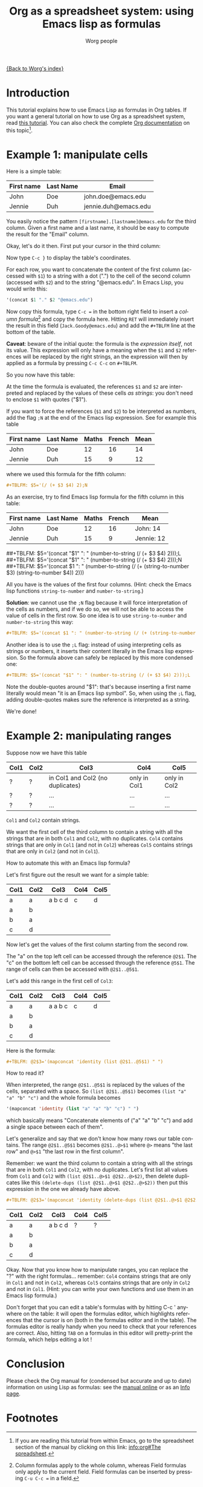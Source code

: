 #+TITLE:      Org as a spreadsheet system: using Emacs lisp as formulas
#+AUTHOR:     Worg people
#+EMAIL:      bzg AT altern DOT org
#+OPTIONS:    H:3 num:nil toc:t \n:nil @:t ::t |:t ^:t -:t f:t *:t TeX:t LaTeX:t skip:nil d:(HIDE) tags:not-in-toc
#+STARTUP:    align fold nodlcheck hidestars oddeven lognotestate
#+SEQ_TODO:   TODO(t) INPROGRESS(i) WAITING(w@) | DONE(d) CANCELED(c@)
#+TAGS:       Write(w) Update(u) Fix(f) Check(c)
#+LANGUAGE:   en
#+PRIORITIES: A C B
#+CATEGORY:   worg

[[file:../index.org][{Back to Worg's index}]]

* Introduction

This tutorial explains how to use Emacs Lisp as formulas in Org tables.  If
you want a general tutorial on how to use Org as a spreadsheet system, read
[[file:org-spreadsheet-intro.org][this tutorial]].  You can also check the complete [[http://orgmode.org/manual/The-spreadsheet.html#The-spreadsheet][Org documentation]] on this
topic[fn:1].

* Example 1: manipulate cells

Here is a simple table:

| First name | Last Name | Email                |
|------------+-----------+----------------------|
| John       | Doe       | john.doe@emacs.edu   |
| Jennie     | Duh       | jennie.duh@emacs.edu |

You easily notice the pattern =[firstname].[lastname]@emacs.edu= for the
third column.  Given a first name and a last name, it should be easy to
compute the result for the "Email" column.

Okay, let's do it then.  First put your cursor in the third column:

# | First name | Last Name | Email                |
# |------------+-----------+----------------------|
# | John       | Doe       | john.doe@emacs.edu   |
# | Jennie     | Duh       | jennie.duh@emacs.edu |
# | Jack       | Goody     |  <= [cursor is here] |

#+ATTR_HTML: width="400px"
[[file:../images/bzg/org-spreadsheet-table1.jpg]]

Now type =C-c }= to display the table's coordinates.

For each row, you want to concatenate the content of the first column
(accessed with =$1=) to a string with a dot (".") to the cell of the second
column (accessed with =$2=) and to the string "@emacs.edu".  In Emacs Lisp,
you would write this:

#+BEGIN_SRC emacs-lisp
'(concat $1 "." $2 "@emacs.edu")
#+END_SRC

Now copy this formula, type =C-c == in the bottom right field to insert a
/column formula/[fn:2] and copy the formula here.  Hitting =RET= will
immediately insert the result in this field (=Jack.Goody@emacs.edu=) and
add the =#+TBLFM= line at the bottom of the table.

*Caveat*: beware of the initial quote: the formula is the /expression
itself/, not its value.  This expression will only have a meaning when the
=$1= and =$2= references will be replaced by the right strings, an the
expression will then by applied as a formula by pressing =C-c C-c= on
=#+TBLFM=.

So you now have this table:

# | First name | Last Name | Email                |
# |------------+-----------+----------------------|
# | John       | Doe       | John.Doe@emacs.edu   |
# | Jennie     | Duh       | Jennie.Duh@emacs.edu |
# | Jack       | Goody     | Jack.Goody@emacs.edu |
# #+TBLFM: $3='(concat $1 "." $2 "@emacs.edu")

#+ATTR_HTML: width="400px"
[[file:../images/bzg/org-spreadsheet-table2.jpg]]

At the time the formula is evaluated, the references =$1= and =$2= are
interpreted and replaced by the values of these cells /as strings/: you
don't need to enclose =$1= with quotes ("$1").

If you want to force the references (=$1= and =$2=) to be interpreted as
numbers, add the flag =;N= at the end of the Emacs lisp expression.  See
for example this table

| First name | Last Name | Maths | French | Mean |
|------------+-----------+-------+--------+------|
| John       | Doe       |    12 |     16 |   14 |
| Jennie     | Duh       |    15 |      9 |   12 |
#+TBLFM: $5='(/ (+ $3 $4) 2);N

where we used this formula for the fifth column:

#+BEGIN_SRC org
  ,#+TBLFM: $5='(/ (+ $3 $4) 2);N
#+END_SRC

As an exercise, try to find Emacs lisp formula for the fifth column in this
table:

| First name | Last Name | Maths | French | Mean       |
|------------+-----------+-------+--------+------------|
| John       | Doe       |    12 |     16 | John: 14   |
| Jennie     | Duh       |    15 |      9 | Jennie: 12 |
##+TBLFM: $5='(concat "$1" ": " (number-to-string (/ (+ $3 $4) 2)));L
##+TBLFM: $5='(concat "$1" ": " (number-to-string (/ (+ $3 $4) 2)));N
##+TBLFM: $5='(concat $1 ": " (number-to-string (/ (+ (string-to-number $3) (string-to-number $4)) 2)))

All you have is the values of the first four columns.  (Hint: check the
Emacs lisp functions =string-to-number= and =number-to-string=.)

*Solution*: we cannot use the =;N= flag because it will force
interpretation of the cells as numbers, and if we do so, we will not be
able to access the value of cells in the first row.  So one idea is to
use =string-to-number= and =number-to-string= this way:

#+BEGIN_SRC org
  ,#+TBLFM: $5='(concat $1 ": " (number-to-string (/ (+ (string-to-number $3) (string-to-number $4)) 2)))
#+END_SRC

Another idea is to use the =;L= flag: instead of using interpreting cells
as strings or numbers, it inserts their content literally in the Emacs lisp
expression.  So the formula above can safely be replaced by this more
condensed one:

#+BEGIN_SRC org
  ,#+TBLFM: $5='(concat "$1" ": " (number-to-string (/ (+ $3 $4) 2)));L
#+END_SRC

Note the double-quotes around "$1": that's because inserting a first name
literally would mean "it is an Emacs lisp symbol".  So, when using the =;L=
flag, adding double-quotes makes sure the reference is interpreted as a
string.

We're done!

* Example 2: manipulating ranges

Suppose now we have this table

| Col1 | Col2 | Col3                             | Col4         | Col5         |
|------+------+----------------------------------+--------------+--------------|
| ?    | ?    | in Col1 and Col2 (no duplicates) | only in Col1 | only in Col2 |
| ?    | ?    | ...                              | ...          | ...          |
| ?    | ?    | ...                              | ...          | ...          |

=Col1= and =Col2= contain strings.

We want the first cell of the third column to contain a string with all the
strings that are in both =Col1= and =Col2=, with no duplicates.  =Col4=
contains strings that are only in =Col1= (and not in =Col2=) whereas =Col5=
contains strings that are only in =Col2= (and not in =Col1=).

How to automate this with an Emacs lisp formula?

Let's first figure out the result we want for a simple table:

| Col1 | Col2 | Col3    | Col4 | Col5 |
|------+------+---------+------+------|
| a    | a    | a b c d | c    | d    |
| a    | b    |         |      |      |
| b    | a    |         |      |      |
| c    | d    |         |      |      |

Now let's get the values of the first column starting from the second row.

The "a" on the top left cell can be accessed through the reference
=@2$1=.  The "c" on the bottom left cell can be accessed through the
reference =@5$1=.  The range of cells can then be accessed with
=@2$1..@5$1=.

Let's add this range in the first cell of =Col3=:

| Col1 | Col2 | Col3    | Col4 | Col5 |
|------+------+---------+------+------|
| a    | a    | a a b c | c    | d    |
| a    | b    |         |      |      |
| b    | a    |         |      |      |
| c    | d    |         |      |      |
#+TBLFM: @2$3='(mapconcat 'identity (list @2$1..@5$1) " ")

Here is the formula:

#+BEGIN_SRC org
  ,#+TBLFM: @2$3='(mapconcat 'identity (list @2$1..@5$1) " ")
#+END_SRC

How to read it?

When interpreted, the range =@2$1..@5$1= is replaced by the values of the
cells, separated with a space.  So =(list @2$1..@5$1)= becomes =(list "a"
"a" "b" "c")= and the whole formula becomes

#+BEGIN_SRC emacs-lisp
  '(mapconcat 'identity (list "a" "a" "b" "c") " ")
#+END_SRC

which basically means "Concatenate elements of ("a" "a" "b" "c") and add a
single space between each of them".

Let's generalize and say that we don't know how many rows our table
contains.  The range =@2$1..@5$1= becomes =@2$1..@>$1= where =@>= means
"the last row" and =@>$1= "the last row in the first column".

Remember: we want the third column to contain a string with all the strings
that are in both =Col1= and =Col2=, with no duplicates.  Let's first list
all values from =Col1= and =Col2= with =(list @2$1..@>$1 @2$2..@>$2)=, then
delete duplicates like this =(delete-dups (list @2$1..@>$1 @2$2..@>$2))=
then put this expression in the one we already have above.

#+BEGIN_SRC org
  ,#+TBLFM: @2$3='(mapconcat 'identity (delete-dups (list @2$1..@>$1 @2$2..@>$2)) " ")
#+END_SRC

| Col1 | Col2 | Col3    | Col4 | Col5 |
|------+------+---------+------+------|
| a    | a    | a b c d | ?    | ?    |
| a    | b    |         |      |      |
| b    | a    |         |      |      |
| c    | d    |         |      |      |
#+TBLFM: @2$3='(mapconcat 'identity (delete-dups (list @2$1..@>$1 @2$2..@>$2)) " ")

Okay.  Now that you know how to manipulate ranges, you can replace the "?"
with the right formulas...  remember: =Col4= contains strings that are only
in =Col1= and not in =Col2=, whereas =Col5= contains strings that are only
in =Col2= and not in =Col1=.  (Hint: you can write your own functions and
use them in an Emacs lisp formula.)

Don't forget that you can edit a table's formulas with by hitting C-c '
anywhere on the table: it will open the formulas editor, which highlights
references that the cursor is on (both in the formulas editor and in the
table).  The formulas editor is really handy when you need to check that
your references are correct.  Also, hitting =TAB= on a formulas in this
editor will pretty-print the formula, which helps editing a lot !

* Conclusion

Please check the Org manual for (condensed but accurate and up to date)
information on using Lisp as formulas: see the [[http://orgmode.org/manual/Formula-syntax-for-Lisp.html][manual online]] or as an [[info:org#Formula%20syntax%20for%20Lisp][Info
page]].

* Footnotes

[fn:1] If you are reading this tutorial from within Emacs, go to the
  spreadsheet section of the manual by clicking on this link: [[info:org#The%20spreadsheet][info:org#The
  spreadsheet]].

[fn:2] Column formulas apply to the whole column, whereas Field formulas
  only apply to the current field.  Field formulas can be inserted by
  pressing =C-u C-c == in a field.
